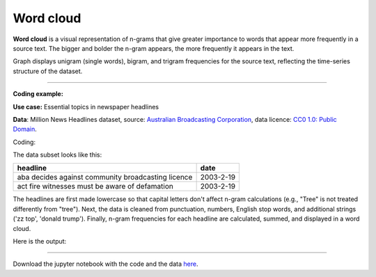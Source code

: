 Word cloud
=====

**Word cloud** is a visual representation of n-grams that give greater importance to words that appear more
frequently in a source text. The bigger and bolder the n-gram appears, the more frequently it appears in the text.


Graph displays unigram (single words), bigram, and trigram frequencies for the source text, reflecting the time-series structure of the dataset.

---------------------------------------

**Coding example:**

**Use case:** Essential topics in newspaper headlines

**Data**: Million News Headlines dataset, source: `Australian Broadcasting Corporation <https://www.kaggle.com/datasets/therohk/million-headlines?resource=download>`_,
data licence: `CC0 1.0: Public Domain <https://creativecommons.org/publicdomain/zero/1.0/>`_.


Coding:

.. code-block:: python
   :linenos:

   import pandas as pd
   from arabica import cappuccino

.. code-block:: python
   :linenos:

    data = pd.read_csv('headlines.csv', encoding='utf8')
    data.head(2)


The data subset looks like this:

+--------------------------------------------------------------------------------------------------------+------------+
| headline                                                                                               | date       |
+========================================================================================================+============+
|aba decides against community broadcasting licence                                                      | 2003-2-19  |
+--------------------------------------------------------------------------------------------------------+------------+
| act fire witnesses must be aware of defamation                                                         | 2003-2-19  |
+--------------------------------------------------------------------------------------------------------+------------+


The headlines are first made lowercase so that capital letters don't affect n-gram calculations (e.g., "Tree" is not
treated differently from "tree"). Next, the data is cleaned from punctuation, numbers, English stop words,
and additional strings ('zz top', 'donald trump'). Finally, n-gram frequencies for each headline are calculated,
summed, and displayed in a word cloud.


.. code-block:: python
   :linenos:

   cappuccino(text = data['headline'],
              time = data['date'],
              plot = 'wordcloud',
              ngram = 2,                        # N-gram size, 1 = unigram, 2 = bigram, 3 = trigram
              time_freq = 'ungroup',            # No period aggregation
              max_words = 150,                  # Displays 150 most frequent bigrams
              stopwords = ['english'],          # Remove English stopwords
              skip = ['zz top','donald trump'], # Remove additional strings
              numbers = True,                   # Remove numbers
              lower_case = True,                # Lowercase text before cleaning and frequency analysis
              punct = True)                     # Remove punctuation


Here is the output:



.. image:: word_cloud.png
   :height: 500 px
   :width: 800 px
   :alt: alternate text
   :align: left

-----

Download the jupyter notebook with the code
and the data `here <https://github.com/PetrKorab/Arabica/blob/main/docs/examples/cappuccino.ipynb>`_.
